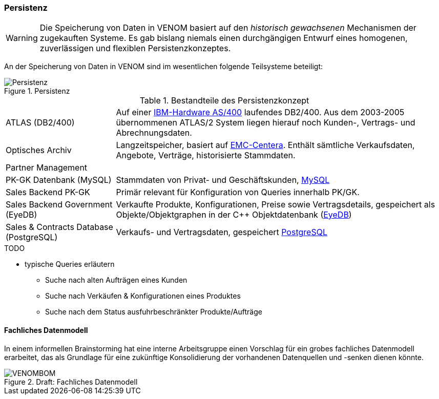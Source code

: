 === Persistenz

[WARNING]
--
Die Speicherung von Daten in VENOM basiert auf den _historisch gewachsenen_
Mechanismen der zugekauften Systeme. Es gab bislang niemals einen durchgängigen
Entwurf eines homogenen, zuverlässigen und flexiblen Persistenzkonzeptes.
--

An der Speicherung von Daten in VENOM sind im wesentlichen folgende Teilsysteme
beteiligt:

image::08-persistence.png["Persistenz", title="Persistenz"]


[cols="1,3" options=""]
.Bestandteile des Persistenzkonzept
|===
| ATLAS (DB2/400) 
| Auf einer http://de.wikipedia.org/wiki/System_i[IBM-Hardware AS/400^] laufendes DB2/400. Aus dem 2003-2005 übernommenen ATLAS/2 System liegen hierauf noch Kunden-, Vertrags- und Abrechnungsdaten.  

a| Optisches Archiv 
| Langzeitspeicher, basiert auf http://www.emc.com/data-protection/centera.htm[EMC-Centera^].
Enthält sämtliche Verkaufsdaten, Angebote, Verträge, historisierte Stammdaten.

| Partner Management
|

| PK-GK Datenbank (MySQL)
| Stammdaten von Privat- und Geschäftskunden, https://www.mysql.de/[MySQL^]

| Sales Backend PK-GK
| Primär relevant für Konfiguration von Queries innerhalb PK/GK.

| Sales Backend Government (EyeDB)
| Verkaufte Produkte, Konfigurationen, Preise sowie
  Vertragsdetails, gespeichert als Objekte/Objektgraphen in der C++ 
  Objektdatenbank (http://www.eyedb.org/[EyeDB^])

| Sales & Contracts Database (PostgreSQL)
| Verkaufs- und Vertragsdaten, gespeichert http://www.postgresql.org/[PostgreSQL^]
|===


.TODO
* typische Queries erläutern
** Suche nach alten Aufträgen eines Kunden
** Suche nach Verkäufen & Konfigurationen eines Produktes
** Suche nach dem Status ausfuhrbeschränkter Produkte/Aufträge

==== Fachliches Datenmodell
In einem informellen Brainstorming hat eine interne Arbeitsgruppe einen Vorschlag
für ein grobes fachliches Datenmodell erarbeitet, das als Grundlage für eine
zukünftige Konsolidierung der vorhandenen Datenquellen und -senken dienen könnte.

image::VENOMBOM.png[title="Draft: Fachliches Datenmodell"]

